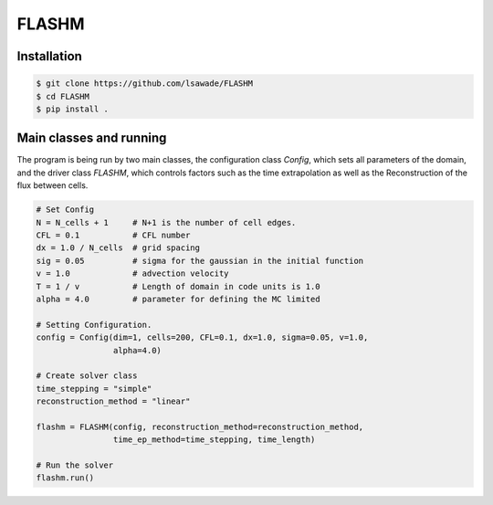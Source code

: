 FLASHM
------


Installation
============

.. code:: bash

    $ git clone https://github.com/lsawade/FLASHM
    $ cd FLASHM
    $ pip install .


Main classes and running
===========================

The program is being run by two main classes, the configuration class `Config`,
which sets all parameters of the domain, and the driver class `FLASHM`, which
controls factors such as the time extrapolation as well as the Reconstruction
of the flux between cells.

.. code:: python

    # Set Config
    N = N_cells + 1     # N+1 is the number of cell edges.
    CFL = 0.1           # CFL number
    dx = 1.0 / N_cells  # grid spacing
    sig = 0.05          # sigma for the gaussian in the initial function
    v = 1.0             # advection velocity
    T = 1 / v           # Length of domain in code units is 1.0
    alpha = 4.0         # parameter for defining the MC limited

    # Setting Configuration.
    config = Config(dim=1, cells=200, CFL=0.1, dx=1.0, sigma=0.05, v=1.0,
                    alpha=4.0)

    # Create solver class
    time_stepping = "simple"
    reconstruction_method = "linear"

    flashm = FLASHM(config, reconstruction_method=reconstruction_method,
                    time_ep_method=time_stepping, time_length)

    # Run the solver
    flashm.run()


